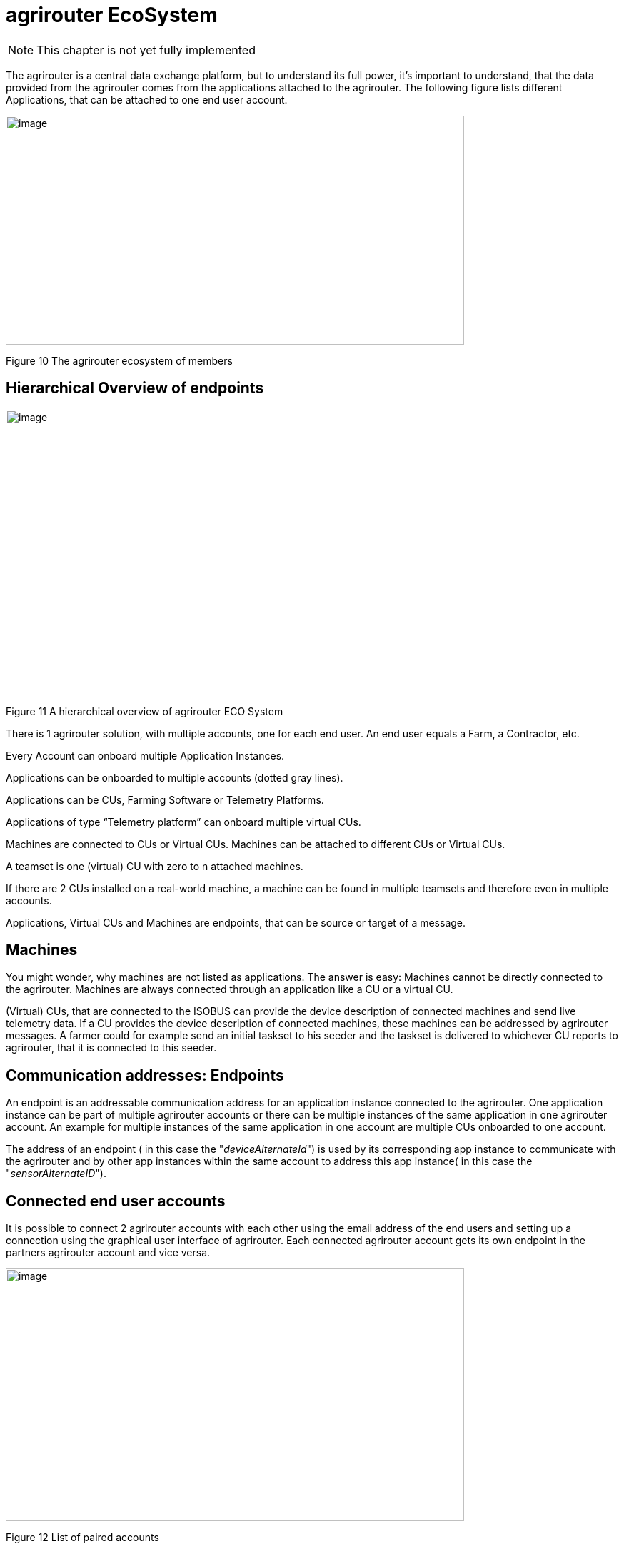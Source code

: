 :imagesdir: ./../assets/images/

= agrirouter EcoSystem

NOTE: This chapter is not yet fully implemented


The agrirouter is a central data exchange platform, but to understand its full power, it’s important to understand, that the data provided from the agrirouter comes from the applications attached to the agrirouter. The following figure lists different Applications, that can be attached to one end user account.

image:ig1\image10.png[image,width=642,height=321]

Figure 10 The agrirouter ecosystem of members


== Hierarchical Overview of endpoints

image:ig1\image11.png[image,width=634,height=400]

Figure 11 A hierarchical overview of agrirouter ECO System

There is 1 agrirouter solution, with multiple accounts, one for each end user. An end user equals a Farm, a Contractor, etc.

Every Account can onboard multiple Application Instances.

Applications can be onboarded to multiple accounts (dotted gray lines).

Applications can be CUs, Farming Software or Telemetry Platforms.

Applications of type “Telemetry platform” can onboard multiple virtual CUs.

Machines are connected to CUs or Virtual CUs. Machines can be attached to different CUs or Virtual CUs.

A teamset is one (virtual) CU with zero to n attached machines.

If there are 2 CUs installed on a real-world machine, a machine can be found in multiple teamsets and therefore even in multiple accounts.

Applications, Virtual CUs and Machines are endpoints, that can be source or target of a message.

== Machines

You might wonder, why machines are not listed as applications. The answer is easy: Machines cannot be directly connected to the agrirouter. Machines are always connected through an application like a CU or a virtual CU.

(Virtual) CUs, that are connected to the ISOBUS can provide the device description of connected machines and send live telemetry data. If a CU provides the device description of connected machines, these machines can be addressed by agrirouter messages. A farmer could for example send an initial taskset to his seeder and the taskset is delivered to whichever CU reports to agrirouter, that it is connected to this seeder.

== Communication addresses: Endpoints

An endpoint is an addressable communication address for an application instance connected to the agrirouter. One application instance can be part of multiple agrirouter accounts or there can be multiple instances of the same application in one agrirouter account. An example for multiple instances of the same application in one account are multiple CUs onboarded to one account.

The address of an endpoint ( in this case the "__deviceAlternateId__") is used by its corresponding app instance to communicate with the agrirouter and by other app instances within the same account to address this app instance( in this case the "__sensorAlternateID__").

== Connected end user accounts

It is possible to connect 2 agrirouter accounts with each other using the email address of the end users and setting up a connection using the graphical user interface of agrirouter. Each connected agrirouter account gets its own endpoint in the partners agrirouter account and vice versa.

image:ig1\image12.PNG[image,width=642,height=354]

Figure 12 List of paired accounts

[IMPORTANT]
====
 It is not possible to address an endpoint inside another agrirouter account, neither is it possible to list the endpoints of this account.
====

== Teamset

A teamset is a set of connected machines which work and move together and are connected to the same communication unit. The machines in the teamset are typically connected physically and informationally (for example via ISOBUS).

A (virtual) CU is responsible for the agrirouter communication of one teamset. It sends descriptions of the machines in the teamset whenever the teamset changes or when the descriptions of at least one of the machines changes (for example because of a reconfiguration or the CU connects to another machine). This way the agrirouter knows about the machines themselves, and about which machine is connected to which communication unit.

Each CU only sends one teamset, every teamset can only be part of one CU. If multiple CUs are on the same network (e.g. a terminal in the tractor + a telemetry box on the baler), there will be multiple teamsets in agrirouter including the same machines and sending the same data. Apps are then responsible for filtering duplicated data. If there are no machines connected, the teamset of a CU will just be empty.


